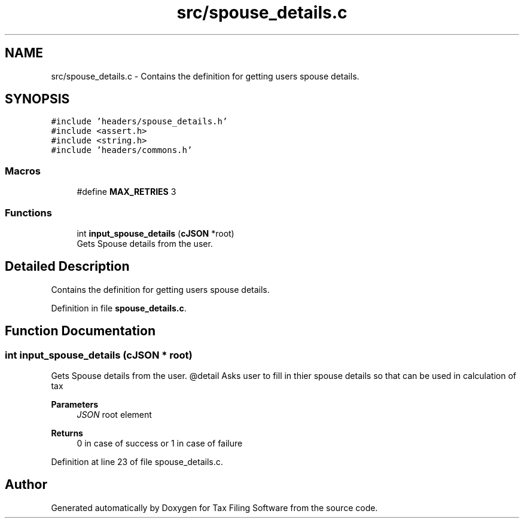 .TH "src/spouse_details.c" 3 "Sat Dec 19 2020" "Version 1.0" "Tax Filing Software" \" -*- nroff -*-
.ad l
.nh
.SH NAME
src/spouse_details.c \- Contains the definition for getting users spouse details\&.  

.SH SYNOPSIS
.br
.PP
\fC#include 'headers/spouse_details\&.h'\fP
.br
\fC#include <assert\&.h>\fP
.br
\fC#include <string\&.h>\fP
.br
\fC#include 'headers/commons\&.h'\fP
.br

.SS "Macros"

.in +1c
.ti -1c
.RI "#define \fBMAX_RETRIES\fP   3"
.br
.in -1c
.SS "Functions"

.in +1c
.ti -1c
.RI "int \fBinput_spouse_details\fP (\fBcJSON\fP *root)"
.br
.RI "Gets Spouse details from the user\&. "
.in -1c
.SH "Detailed Description"
.PP 
Contains the definition for getting users spouse details\&. 


.PP
Definition in file \fBspouse_details\&.c\fP\&.
.SH "Function Documentation"
.PP 
.SS "int input_spouse_details (\fBcJSON\fP * root)"

.PP
Gets Spouse details from the user\&. @detail Asks user to fill in thier spouse details so that can be used in calculation of tax
.PP
\fBParameters\fP
.RS 4
\fIJSON\fP root element
.RE
.PP
\fBReturns\fP
.RS 4
0 in case of success or 1 in case of failure 
.RE
.PP

.PP
Definition at line 23 of file spouse_details\&.c\&.
.SH "Author"
.PP 
Generated automatically by Doxygen for Tax Filing Software from the source code\&.

